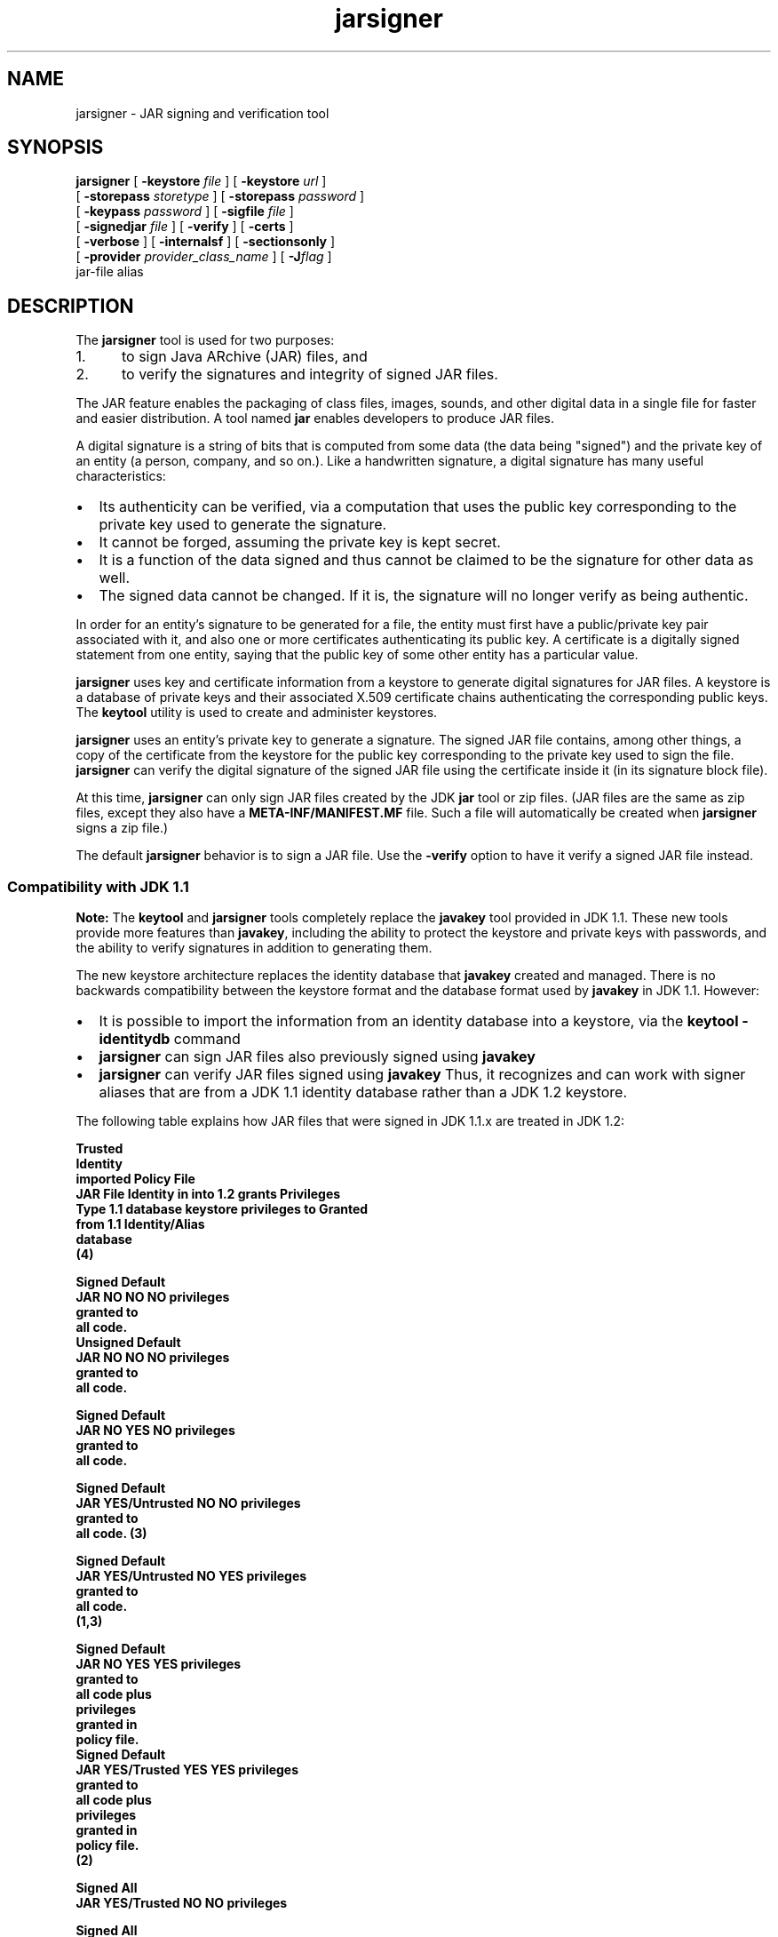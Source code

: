 '\" t
.\" @(#)jarsigner.1 1.8 00/07/14 SMI;
.\" Copyright 2000 Sun Microsystems, Inc. All rights reserved.
.\" Copyright 2000 Sun Microsystems, Inc. Tous droits r\351serv\351s.
.\"
.TH jarsigner 1 "14 July 2000"
.SH NAME
jarsigner \- JAR signing and verification tool 
.SH SYNOPSIS
.B jarsigner 
[ 
.BI \-keystore " file"
] [ 
.BI \-keystore " url"
] 
.if n .ti +5n
[ 
.BI \-storepass " storetype"
]
.if t .ti +5n
[ 
.BI \-storepass " password"
] 
.if n .ti +5n
[ 
.BI \-keypass " password"
] [ 
.BI \-sigfile " file"
]  
.if n .ti +5n
[ 
.BI \-signedjar " file"
]
.if t .ti +5n
[
.B \-verify
] [
.B \-certs
] 
.if n .ti +5n
[
.B \-verbose
] [
.B \-internalsf
] [
.B \-sectionsonly
] 
.ti +5n
[
.BI \-provider " provider_class_name"
] [
.BI \-J flag
] 
.if n .ti +5n
jar-file alias
.SH DESCRIPTION
.IX "JAR signing and verification tool " "" "JAR signing and verification tool  \(em \fLjarsigner\fP"
.IX "jarsigner" "" "\fLjarsigner\fP \(em JAR signing and verification tool "
The
.B jarsigner 
tool is used for two purposes:
.TP 5
1. 
to sign Java ARchive (JAR) files, and
.TP 5
2. 
to verify the signatures and integrity of signed JAR files.
.LP
The JAR feature enables the packaging of class files, images,
sounds, and other digital data in a single file for faster and
easier distribution. A tool named 
.B jar 
enables developers to
produce JAR files.
.LP
A digital signature is a string of bits that is computed from some
data (the data being "signed") and the private key of an entity (a
person, company, and so on.). Like a handwritten signature, a digital
signature has many useful characteristics:
.TP 2
\(bu
Its authenticity can be verified, via a computation that uses
the public key corresponding to the private key used to
generate the signature.
.TP 2
\(bu
It cannot be forged, assuming the private key is kept secret.
.TP 2
\(bu
It is a function of the data signed and thus cannot be claimed
to be the signature for other data as well.
.TP 2
\(bu
The signed data cannot be changed. If it is, the signature
will no longer verify as being authentic.
.LP
In order for an entity's signature to be generated for a file, the
entity must first have a public/private key pair associated with
it, and also one or more certificates authenticating its public
key. A certificate is a digitally signed statement from one
entity, saying that the public key of some other entity has a
particular value.
.LP
.B jarsigner 
uses key and certificate information from a keystore to
generate digital signatures for JAR files. A keystore is a
database of private keys and their associated X.509 certificate
chains authenticating the corresponding public keys. The 
.B keytool
utility is used to create and administer keystores.
.LP
.B jarsigner 
uses an entity's private key to generate a signature.
The signed JAR file contains, among other things, a copy of the
certificate from the keystore for the public key corresponding to
the private key used to sign the file. 
.B jarsigner 
can verify the
digital signature of the signed JAR file using the certificate
inside it (in its signature block file).
.LP
At this time, 
.B jarsigner 
can only sign JAR files created by the JDK
.B jar 
tool or zip files. (JAR files are the same as zip files,
except they also have a 
.B META-INF/MANIFEST.MF 
file. Such a file
will automatically be created when 
.B jarsigner 
signs a zip file.)
.LP
The default 
.B jarsigner 
behavior is to sign a JAR file. Use the
.B -verify 
option to have it verify a signed JAR file instead.
.SS Compatibility with JDK 1.1
.IX "jarsigner" "Compatibility with JDK 1.1" "\fLjarsigner\fP \(em JAR signing and verification tool "
.B Note: 
The 
.B keytool 
and
.B jarsigner 
tools completely replace
the 
.B javakey 
tool provided in JDK 1.1. These new tools provide more
features than 
.BR javakey , 
including the ability to protect the
keystore and private keys with passwords, and the ability to
verify signatures in addition to generating them. 
.LP
The new keystore architecture replaces the identity
database that 
.B javakey 
created and managed. There is no
backwards compatibility between the keystore format and
the database format used by 
.B javakey 
in JDK 1.1. However:
.TP 2
\(bu
It is possible to import the information from an
identity database into a keystore, via the 
.B keytool -identitydb 
command
.TP 2
\(bu
.B jarsigner 
can sign JAR files also previously signed
using 
.B javakey 
.TP 2
\(bu
.B jarsigner 
can verify JAR files signed using
.B javakey  
Thus, it recognizes and can work with
signer aliases that are from a JDK 1.1 identity
database rather than a JDK 1.2 keystore.
.LP 
The following table explains how JAR files that were
signed in JDK 1.1.x are treated in JDK 1.2:
.LP
.nf
.ft 3

                         Trusted
                        Identity
                        imported     Policy File
JAR File  Identity in   into 1.2       grants        Privileges
  Type   1.1 database   keystore    privileges to     Granted
                        from 1.1   Identity/Alias
                        database
                           (4)

Signed                                             Default
JAR      NO            NO         NO               privileges
                                                   granted to
                                                   all code.
												   
Unsigned                                           Default
JAR      NO            NO         NO               privileges
                                                   granted to
                                                   all code.

Signed                                             Default
JAR      NO            YES        NO               privileges
                                                   granted to
                                                   all code.

Signed                                             Default
JAR      YES/Untrusted NO         NO               privileges
                                                   granted to
                                                   all code. (3)

Signed                                             Default
JAR      YES/Untrusted NO         YES              privileges
                                                   granted to
                                                   all code.
                                                   (1,3)

Signed                                             Default 
JAR      NO            YES        YES              privileges
                                                   granted to
                                                   all code plus
                                                   privileges
                                                   granted in
                                                   policy file.
												   
Signed                                             Default 
JAR      YES/Trusted   YES        YES              privileges
                                                   granted to
                                                   all code plus
                                                   privileges
                                                   granted in
                                                   policy file.
                                                   (2)

Signed                                             All
JAR      YES/Trusted   NO         NO               privileges

Signed                                             All
JAR      YES/Trusted   YES        NO               privileges
                                                   (1)

Signed                                             All
JAR      YES/Trusted   NO         YES              privileges
                                                   (1)

.fi
.ft 1
.LP
Notes:
.TP 5
1. 
If an identity/alias is mentioned in the policy
file, it must be imported into the keystore for the
policy file to have any effect on privileges
granted.
.TP 5
1. 
If an identity/alias is mentioned in the policy
file, it must be imported into the keystore for the
policy file to have any effect on privileges
granted.
.TP 5
2. 
The policy file/keystore combination has precedence
over a trusted identity in the identity database.
.TP 5
3. 
Untrusted identities are ignored in JDK 1.2.
.TP 5
4. 
Only trusted identities can be imported into JDK
1.2 keystores.
.SS Keystore Aliases
.IX "jarsigner" "Keystore Aliases" "\fLjarsigner\fP \(em JAR signing and verification tool "
.LP
All keystore entities are accessed via unique aliases.
.LP
When using
.B jarsigner 
to sign a JAR file, you must
specify the alias for the keystore entry containing the
private key needed to generate the signature. For
example, the following will sign the JAR file named
.BR MyJARFile.jar , 
using the private key associated with
the alias 
.B duke 
in the keystore named 
.B mystore
in the
"working" directory. Since no output file is specified,
it overwrites 
.B MyJARFile.jar 
with the signed JAR file.
.LP
.ft 3
.nf
example% jarsigner -keystore /working/mystore -storepass 
   myspass -keypass dukekeypasswd MyJARFile.jar duke
.fi
.ft 1
.LP
Keystores are protected with a password, so the store
password (in this case 
.BR myspass ) 
must be specified. You
will be prompted for it if you do not specify it on the
command line. Similarly, private keys are protected in a
keystore with a password, so the private key's password
(in this case, 
.BR dukekeypasswd ) 
must be specified, and
you will be prompted for it if you do not specify it on
the command line and it is not the same as the store
password.
.SS Keystore Location
.IX "jarsigner" "Keystore Location" "\fLjarsigner\fP \(em JAR signing and verification tool "
.B jarsigner 
has a 
.B -keystore 
option for specifying the name
and location of the keystore to be used. The keystore is
by default stored in a file named 
.B .keystore 
in the
user's home directory.
.SS Keystore Implementation
.IX "jarsigner" "Keystore Implementation" "\fLjarsigner\fP \(em JAR signing and verification tool "
A keystore implementation is a concrete implementation
of the 
.B KeyStore 
abstract class provided in the
.B java.security 
package. This class supplies well-defined
interfaces to access and modify the information in a
keystore.
.LP
Currently, there are two command-line tools that make
use of 
.BR KeyStore . 
These are  
.B keytool 
and
.BR  jarsigner .
There is also a
GUI-based tool named 
.BR policytool . 
Since 
.B KeyStore 
is
publicly available, JDK users can write additional
security applications that use it.
.LP
There is a built-in default implementation, provided by
Sun Microsystems. It implements the keystore as a file,
utilizing a proprietary keystore type (format) named
"JKS". It protects each private key with its individual
password, and also protects the integrity of the entire
keystore with a (possibly different) password.
.LP
Keystore implementations are provider-based. More
specifically, the application interfaces supplied by
.B KeyStore 
are implemented in terms of a "Service Provider
Interface" (SPI). That is, there is a corresponding
abstract 
.B KeystoreSpi 
class, also in the 
.B java.security
package, which defines the Service Provider Interface
methods that "providers" must implement. (The term
"provider" refers to a package or a set of packages that
supply a concrete implementation of a subset of services
that can be accessed by the Java Security API.) Thus, to
provide a keystore implementation, clients must
implement a provider and supply a 
.B KeystoreSpi 
subclass
implementation, as described in 
.IR "How to Implement a Provider for the Java Cryptography Architecture" .
.LP
Applications can choose different types of keystore
implementations from different providers, using the
.B getInstance 
factory method supplied in the 
.B KeyStore
class. A keystore type defines the storage and data
format of the keystore information, and the algorithms
used to protect private keys in the keystore and the
integrity of the keystore itself. Keystore
implementations of different types are not compatible.
.LP
.B keytool 
works on any file-based keystore implementation.
(It treats the keytore location that is passed to it at
the command line as a filename and converts it to a
.BR FileInputStream , 
from which it loads the keystore
information.) The
.B jarsigner 
and 
.B policytool 
tools, on the
other hand, can read a keystore from any location that
can be specified using a URL.
.LP
For
.B jarsigner 
and
.BR keytool , 
you can specify a keystore
type at the command line, via the
.B -storetype 
option. For
.BR policytool , 
you can specify a keystore type via the
"Change Keystore" command in the Edit menu.
.LP
If you do not explicitly specify a keystore type, the
tools choose a keystore implementation based simply on
the value of the 
.B keystore.type 
property specified in the
security properties file.
The security properties file
is called 
.BR java.security , 
and it resides in the
security properties directory, located at
.BR ${JAVA_HOME}/lib/security.
.LP
Each tool gets the 
.B keystore.type 
value and then examines
all the currently-installed providers until it finds one
that implements keystores of that type. It then uses the
keystore implementation from that provider.
.LP
The 
.B KeyStore 
class defines a static method named
.B getDefaultType 
that lets applications and applets
retrieve the value of the 
.B keystore.type 
property. The
following line of code creates an instance of the
default keystore type (as specified in the 
.B keystore.type
property):
.LP
.B KeyStore keyStore = KeyStore.getInstance(KeyStore.getDefaultType());
.LP
The default keystore type is "jks" (the proprietary type
of the keystore implementation provided by Sun). This is
specified by the following line in the security
properties file:
.LP
.B keystore.type=jks
.LP
To have the tools utilize a keystore implementation
other than the default, change that line to specify a
different keystore type.
.LP
For example, if you have a provider package that
supplies a keystore implementation for a keystore type
called "pkcs12", change the line to
.LP
.B keystore.type=pkcs12
.LP
.B Note: 
Case does not matter in keystore type designations.
For example, "JKS" would be considered the same as
"jks".
.SS Supported Algorithms and Key Sizes
.IX "jarsigner" "Supported Algorithms and Key Sizes" "\fLjarsigner\fP \(em JAR signing and verification tool "
.LP
At this time,
.B jarsigner 
can sign a JAR file using either
.TP 2
\(bu
DSA (Digital Signature Algorithm) with the SHA-1
digest algorithm, or
.TP 2
\(bu
the RSA algorithm with the MD5 digest algorithm.
.LP
That is, if the signer's public and private keys are DSA
keys,
.B jarsigner 
will attempt to sign the JAR file using the
SHA-1/DSA algorithm. If the signer's keys are RSA keys,
.B jarsigner 
will sign the JAR file using the MD5/RSA
algorithm. This is only possible if there is a
statically installed provider supplying an
implementation for the MD5/RSA algorithm. (There is
always a SHA-1/DSA algorithm available, from the default
"SUN" provider.)
.LP
.SS The Signed JAR File
.IX "jarsigner" "The Signed JAR File" "\fLjarsigner\fP \(em JAR signing and verification tool "
.LP
When
.B jarsigner 
is used to sign a JAR file, the output
signed JAR file is exactly the same as the input JAR
file, except that it has two additional files placed in
the 
.B META-INF 
directory:
.TP 2
\(bu
a signature file, with a 
.B .SF 
extension, and
.TP 2
\(bu
a signature block file, with a 
.B .DSA 
extension.
.LP
The base file names for these two files come from the
value of the 
.B -sigFile 
option. For example, if the option
appears as
.LP
.B -sigFile MKSIGN
.LP
the files are named 
.B MKSIGN.SF 
and 
.BR MKSIGN.DSA .
.LP
If no 
.B -sigfile 
option appears on the command line, the
base file name for the 
.B .SF 
and 
.B .DSA 
files will be the
first 8 characters of the alias name specified on the
command line, all converted to upper case. If the alias
name has fewer than 8 characters, the full alias name is
used. If the alias name contains any characters that are
not allowed in a signature file name, each such
character is converted to an underscore ("_") character
in forming the file name. Legal characters include
letters, digits, underscores, and hyphens.
.LP
The Signature (\f3.SF\f1) 
File
.LP
A signature file (the 
.B .SF 
file) looks similar
to the manifest file that is always included
in a JAR file generated by the 
.B jar 
tool. That
is, for each source file included in the JAR
file, the 
.B .SF 
file has three lines, just as in
the manifest file, listing the following:
.TP 2
\(bu
the file name,
.TP 2
\(bu
the name of the digest algorithm used
(SHA), and
.TP 2
\(bu
a SHA digest value.
.LP
In the manifest file, the SHA digest value for
each source file is the digest (hash) of the
binary data in the source file. In the 
.B .SF
file, on the other hand, the digest value for
a given source file is the hash of the three
lines in the manifest file for the source
file.
.LP
The signature file also, by default, includes
a header containing a hash of the whole
manifest file. The presence of the header
enables verification optimization, as
described in JAR File Verification.
.LP
The Signature Block (\f3.DSA\f1) File
.LP
The 
.B .SF 
file is signed and the signature is
placed in the 
.B .DSA 
file. The 
.B .DSA 
file also
contains, encoded inside it, a certificate
authenticating the public key corresponding to
the private key used for signing.
.LP
.SS JAR File Verification
.IX "jarsigner" "JAR File Verification" "\fLjarsigner\fP \(em JAR signing and verification tool "
.LP
A successful JAR file verification occurs if the
signature(s) are valid, and none of the files that were
in the JAR file when the signatures were generated have
been changed since then. JAR file verification involves
the following steps:
.TP 5
1. 
Verify the signature of the 
.B .SF 
file itself.
.RS 
.LP
That is, the verification ensures that the
signature stored in each signature block (\f3.DSA\f1)
file was in fact generated using the private key
corresponding to the public key whose certificate
also appears in the 
.B .DSA 
file. It also ensures that
the signature is a valid signature of the
corresponding signature (\f3.SF\f1) 
file, and thus the 
.B .SF 
file has not been tampered with.
.RE
.TP 5
2. 
Verify the digest listed in each entry in the 
.B .SF
file with each corresponding section in the
manifest.
.RS 
.LP
The 
.B .SF 
file by default includes a header
containing a hash of the entire manifest file. When
the header is present, then the verification can
check to see whether or not the hash in the header
indeed matches the hash of the manifest file. If
that is the case, verification proceeds to the next
step.
.LP
If that is not the case, a less optimized
verification is required to ensure that the hash in
each source file information section in the 
.B .SF
file equals the hash of its corresponding section
in the manifest file (see The Signature (\f3.SF\f1)
File).  
.LP
One reason the hash of the manifest file that is
stored in the 
.B .SF 
file header may not equal the
hash of the current manifest file would be because
one or more files were added to the JAR file (using
the 
.B jar 
tool) after the signature (and thus the 
.B .SF
file) was generated. When the 
.B jar 
tool is used to
add files, the manifest file is changed (sections
are added to it for the new files), but the 
.B .SF
file is not. A verification is still considered
successful if none of the files that were in the
JAR file when the signature was generated have been
changed since then, which is the case if the hashes
in the non-header sections of the 
.B .SF 
file equal
the hashes of the corresponding sections in the
manifest file.
.RE
.TP 5
3. 
Read each file in the JAR file that has an entry in
the 
.B .SF 
file. While reading, compute the file's
digest, and then compare the result with the digest
for this file in the manifest section. The digests
should be the same, or verification fails.
.LP
If any serious verification failures occur during the
verification process, the process is stopped and a
security exception is thrown. It is caught and displayed
by 
.BR jarsigner .
.LP
.SS Multiple Signatures for a JAR File
.IX "jarsigner" "Multiple Signatures for a JAR File" "\fLjarsigner\fP \(em JAR signing and verification tool "
.LP
A JAR file can be signed by multiple people simply by
running the 
.B jarsigner 
tool on the file multiple times, specifying
the alias for a different person each time, as in:
.LP
.ft 3
.nf
example% jarsigner myBundle.jar susan
example% jarsigner myBundle.jar kevin
.fi
.ft 1
.LP
When a JAR file is signed multiple times, there are
multiple 
.B .SF 
and 
.B .DSA 
files in the resulting JAR file,
one pair for each signature. Thus, in the example above,
the output JAR file includes files with the following
names:
.LP
.ft 3
.nf
SUSAN.SF
SUSAN.DSA
KEVIN.SF
KEVIN.DSA
.fi
.ft 1
.LP
.SH OPTIONS
.LP
The various
.B jarsigner 
options are listed and described below.
.B Note:
.TP 2
\(bu
All option names are preceded by a minus sign (-).
.TP 2
\(bu
The options may be provided in any order.
.TP 2
\(bu
Items in italics (option values) represent the actual values
that must be supplied.
.TP 2
\(bu
The
.BR -keystore ,
.BR -storepass ,
.BR -keypass ,
.BR -sigfile ,
and
.B -signedjar 
options are only relevant when signing a JAR file,
not when verifying a signed JAR file. Similarly, an alias is
only specified on the command line when signing a JAR file.
.TP 15
.BI -keystore " file"
Specifies the keystore (database file) location. This is only
needed when signing (not verifying) a JAR file, and defaults
to the file 
.B .keystore 
in the user's home directory.
.TP
.BI -keystore " url"
Specifies the URL that tells the keystore location. This
defaults to the file 
.B .keystore 
in the user's home directory.
.RS
.LP
A keystore is required when signing, so you must explicitly
specify one if the default keystore does not exist (or you
want to use one other than the default).
.LP
A keystore is not required when verifying, but if one is
specified, or the default exists, and the 
.B -verbose 
option was
also specified, additional information is output regarding
whether or not any of the certificates used to verify the JAR
file are contained in that keystore.
.LP
.B Note: 
the 
.B -keystore 
argument can actually be a file name (and
path) specification rather than a URL, in which case it will
be treated the same as a "file:" URL. That is,
.LP
.B -keystore filePathAndName
.LP
is treated as equivalent to
.LP
.B -keystore file:filePathAndName
.LP
.RE
.TP
.BI -storepass " storetype"
Specifies the type of keystore to be instantiated. The
default keystore type is the one that is specified as the
value of the "keystore.type" property in the security
properties file, which is returned by the static
.B getDefaultType 
method in 
.BR java.security.KeyStore .
.TP
.BI -storepass " password"
Specifies the password which is required to access the
keystore. This is only needed when signing (not verifying) a
JAR file. In that case, if a 
.B -storepass 
option is not
provided at the command line, the user is prompted for the
password.
.RS 
.LP
Note: The password should not be specified on the command line
or in a script unless it is for testing purposes, or you are
on a secure system. Also, when typing in a password at the
password prompt, the password is echoed (displayed exactly as
typed), so be careful not to type it in front of anyone.
.RE
.TP
.BI -keypass " password"
Specifies the password used to protect the private key of the
keystore entry addressed by the alias specified on the
command line. The password is required when using 
.B jarsigner
to sign a JAR file. If no password is provided on the command
line, and the required password is different from the store
password, the user is prompted for it.
.RS 
.LP
Note: The password should not be specified on the command line
or in a script unless it is for testing purposes, or you are
on a secure system. Also, when typing in a password at the
password prompt, the password is echoed (displayed exactly as
typed), so be careful not to type it in front of anyone.
.RE
.TP
.BI -sigfile " file"
Specifies the base file name to be used for the generated 
.B .SF
and 
.B .DSA 
files. For example, if file is 
.BR DUKESIGN , 
the
generated 
.B .SF 
and 
.B .DSA 
files will be named 
.B DUKESIGN.SF 
and
.BR DUKESIGN.DSA , 
and will be placed in the 
.B META-INF
directory of the signed JAR file.
.RS 
.LP
The characters in file must come from the set "a-zA-Z0-9_-".
That is, only letters, numbers, underscore, and hyphen
characters are allowed.
Note: All lowercase characters will
be converted to uppercase for the 
.B .SF 
and 
.B .DSA 
file names.
.LP
If no 
.B -sigfile 
option appears on the command line, the base
file name for the 
.B .SF 
and 
.B .DSA 
files will be the first 8
characters of the alias name specified on the command line,
all converted to upper case. If the alias name has fewer than
8 characters, the full alias name is used.  If the alias name
contains any characters that are not legal in a signature
file name, each such character is converted to an underscore
("_") character in forming the file name.
.RE
.TP
.BI -signedjar " file"
Specifies the name to be used for the signed JAR file.
.RS 
.LP
If no name is specified on the command line, the name used is
the same as the input JAR file name (the name of the JAR file
to be signed); in other words, that file is overwritten with
the signed JAR file.
.RE
.TP
.B -verify
If this appears on the command line, the specified JAR file
will be verified, not signed. If the verification is
successful, "jar verified" will be displayed. If you try to
verify an unsigned JAR file, or a JAR file signed with an
unsupported algorithm (for example, RSA when you do not have an RSA
provider installed), the following is displayed: "jar is
unsigned. (signatures missing or not parsable)"
.RS 
.LP
It is possible to verify JAR files signed using either
.B jarsigner 
or the JDK 1.1 
.B javakey 
tool, or both.
.LP
For further information on verification, see JAR File
Verification.
.RE
.TP
.B -certs
If this appears on the command line, along with the 
.B -verify
and 
.B -verbose 
options, the output includes certificate
information for each signer of the JAR file. This information
includes:
.RS
.TP 2
\(bu
the name of the type of certificate (stored in the 
.B .DSA
file) that certifies the signer's public key
.TP 2
\(bu
if the certificate is an X.509 certificate (more
specifically, an instance of
java.security.cert.X509Certificate): the distinguished
name of the signer
.LP
The keystore is also examined. If no keystore value is
specified on the command line, the default keystore file (if
any) will be checked. If the public key certificate for a
signer matches an entry in the keystore, then the following
information will also be displayed:
.TP 2
\(bu
in parentheses, the alias name for the keystore entry
for that signer. If the signer actually comes from a JDK
1.1 identity database instead of from a keystore, the
alias name will appear in brackets instead of
parentheses.
.RE
.TP
.B -verbose
If this appears on the command line, it indicates "verbose"
mode, which causes
.B jarsigner 
to output extra information as
to the progress of the JAR signing or verification.
.TP
.B -internalsf
In the past, the 
.B .DSA 
(signature block) file generated when a
JAR file was signed used to include a complete encoded copy
of the 
.B .SF 
file (signature file) also generated. This
behavior has been changed. To reduce the overall size of the
output JAR file, the 
.B .DSA 
file by default does not contain a
copy of the 
.B .SF 
file anymore. But if 
.B -internalsf 
appears on
the command line, the old behavior is utilized. This option
is mainly useful for testing; in practice, it should not be
used, since doing so eliminates a useful optimization.
.TP
.B -sectionsonly
If this appears on the command line, the 
.B .SF 
file (signature
file) generated when a JAR file is signed does not include a
header containing a hash of the whole manifest file. It just
contains information and hashes related to each individual
source file included in the JAR file, as described in The
Signature (\f3.SF\f1) 
File .
.RS 
.LP
By default, this header is added, as an optimization. When
the header is present, then whenever the JAR file is
verified, the verification can first check to see whether or
not the hash in the header indeed matches the hash of the
whole manifest file. If so, verification proceeds to the next
step. If not, it is necessary to do a less optimized
verification that the hash in each source file information
section in the 
.B .SF 
file equals the hash of its corresponding
section in the manifest file.
.LP
For further information, see JAR File Verification.
.LP
This option is mainly useful for testing; in practice, it
should not be used, since doing so eliminates a useful
optimization.
.RE
.TP
.BI \-provider " provider_class_name"
Used to specify the name
of the cryptographic service provider's master class
file when the service provider is not listed in
the security properties file.
.TP
.BI \-J flag
Passes the specified flag directly to the runtime system. 
(\f3jarsigner\f1
is actually a "wrapper"
around the interpreter.) This option should not contain any
spaces.
It is useful for adjusting the execution environment
or memory usage.
For a list of possible flags, type 
.B java \-h 
or 
.B java \-X 
at the
command line.
.SH EXAMPLES
.SS Signing a JAR File
.IX "jarsigner" "Signing a JAR File" "\fLjarsigner\fP \(em JAR signing and verification tool "
Suppose you have a JAR file named 
.B bundle.jar 
and you would
like to sign it using the private key of the user whose
keystore alias is "jane" in the keystore named "mystore"
in the "working" directory. Suppose the keystore
password is "myspass" and the password for jane's
private key is "j638klm". You can use the following to
sign the JAR file and name the signed JAR file
"sbundle.jar":
.LP
.ft 3
.nf
example% jarsigner \-keystore "/working/mystore" \-storepass myspass
   \-keypass j638klm \-signedjar sbundle.jar bundle.jar jane
.fi
.ft 1
.LP
Note that there is no 
.B \-sigfile 
specified in the command
above, so the generated 
.B .SF 
and 
.B .DSA 
files to be placed
in the signed JAR file will have default names based on
the alias name. That is, they will be named 
.B JANE.SF 
and
.BR JANE.DSA .
.LP
If you want to be prompted for the store password and
the private key password, you could shorten the above
command to
.LP
.ft 3
.nf
example% jarsigner \-keystore /working/mystore
   \-signedjar sbundle.jar bundle.jar jane
.fi
.ft 1
.LP
If the keystore to be used is the default keystore (the
one named 
.B .keystore 
in your home directory), you do not
need to specify a keystore, as in:
.LP
.ft 3
.nf
example% jarsigner \-signedjar sbundle.jar bundle.jar jane
.fi
.ft 1
.LP
Finally, if you want the signed JAR file to simply
overwrite the input JAR file (bundle.jar), you do not
need to specify a 
.B -signedjar 
option:
.LP
.ft 3
.nf
example% jarsigner bundle.jar jane
.fi
.ft 1
.SS Verifying a Signed JAR File
.IX "jarsigner" "Verifying a Signed JAR File" "\fLjarsigner\fP \(em JAR signing and verification tool "
To verify a signed JAR file, that is, to verify that the
signature is valid and the JAR file has not been
tampered with, use a command such as the following:
.LP
.ft 3
.nf
example% jarsigner \-verify sbundle.jar
.fi
.ft 1
.LP
If the verification is successful,
.LP
.ft 3
.nf
jar verified.
.fi
.ft 1
.LP
is displayed. Otherwise, an error message appears.
.LP
You can get more information if you use the 
.B \-verbose
option. A sample use of 
.B jarsigner 
with the 
.B \-verbose
option is shown below, along with sample output:
.LP
.ft 3
.nf
example% jarsigner -verify -verbose sbundle.jar

             198 Fri Sep 26 16:14:06 PDT 1997 META-INF/MANIFEST.MF
             199 Fri Sep 26 16:22:10 PDT 1997 META-INF/JANE.SF
            1013 Fri Sep 26 16:22:10 PDT 1997 META-INF/JANE.DSA
      smk   2752 Fri Sep 26 16:12:30 PDT 1997 AclEx.class
      smk    849 Fri Sep 26 16:12:46 PDT 1997 test.class

        s = signature was verified
        m = entry is listed in manifest
        k = at least one certificate was found in keystore

      jar verified.
.fi
.ft 1
.LP
.SS Verification with Certificate Information
.IX "jarsigner" "Verification with Certificate Information" "\fLjarsigner\fP \(em JAR signing and verification tool "
If you specify the 
.B \-certs 
option when verifying, along
with the 
.B \-verify 
and 
.B \-verbose 
options, the output
includes certificate information for each signer of the
JAR file, including the certificate type, the signer
distinguished name information (if it's an X.509
certificate), and, in parentheses, the keystore alias
for the signer if the public key certificate in the JAR
file matches that in a keystore entry. For example,
.LP
.ft 3
.nf
example% jarsigner \-keystore /working/mystore \-verify \-verbose \-certs myTest.jar

      198 Fri Sep 26 16:14:06 PDT 1997 META-INF/MANIFEST.MF
      199 Fri Sep 26 16:22:10 PDT 1997 META-INF/JANE.SF
     1013 Fri Sep 26 16:22:10 PDT 1997 META-INF/JANE.DSA
      208 Fri Sep 26 16:23:30 PDT 1997 META-INF/JAVATEST.SF
     1087 Fri Sep 26 16:23:30 PDT 1997 META-INF/JAVATEST.DSA
smk   2752 Fri Sep 26 16:12:30 PDT 1997 Tst.class

 X.509, CN=Test Group, OU=Java Software, O=Sun Microsystems, L=CUP, S=CA, C=US (javatest)
 X.509, CN=Jane Smith, OU=Java Software, O=Sun, L=cup, S=ca, C=us (jane)

 s = signature was verified
 m = entry is listed in manifest
 k = at least one certificate was found in keystore

jar verified.
.fi
.ft 1
.LP
If the certificate for a signer is not an X.509
certificate, there is no distinguished name information.
In that case, just the certificate type and the alias
are shown. For example, if the certificate is a PGP
certificate, and the alias is "bob", you would get
.LP
.ft 3
.nf
PGP, (bob)
.fi
.ft 1
.LP
.SS Verification of a JAR File 
.IX "jarsigner" "Verification of a JAR File" "\fLjarsigner\fP \(em JAR signing and verification tool "
The verification example below entails
verification of a JAR file that includes identity
database signers.
.LP
If a JAR file has been signed using the JDK 1.1 
.B javakey
tool, and thus the signer is an alias in an identity
database, the verification output includes an "i"
symbol. If the JAR file has been signed by both an alias
in an identity database and an alias in a keystore, both
"k" and "i" appear.
.LP
When the 
.B \-certs 
option is used, any identity database
aliases are shown in square brackets rather than the
parentheses used for keystore aliases. For example:
.LP
.ft 3
.nf
example% jarsigner \-keystore /working/mystore \-verify \-verbose \-certs writeFile.jar

      198 Fri Sep 26 16:14:06 PDT 1997 META-INF/MANIFEST.MF
      199 Fri Sep 26 16:22:10 PDT 1997 META-INF/JANE.SF
     1013 Fri Sep 26 16:22:10 PDT 1997 META-INF/JANE.DSA
      199 Fri Sep 27 12:22:30 PDT 1997 META-INF/DUKE.SF
     1013 Fri Sep 27 12:22:30 PDT 1997 META-INF/DUKE.DSA
smki   2752 Fri Sep 26 16:12:30 PDT 1997 writeFile.html

 X.509, CN=Jane Smith, OU=Java Software, O=Sun, L=cup, S=ca, C=us (jane)
 X.509, CN=Duke, OU=Java Software, O=Sun, L=cup, S=ca, C=us [duke]

 s = signature was verified
 m = entry is listed in manifest
 k = at least one certificate was found in keystore
 i = at least one certificate was found in identity scope

jar verified.
.fi
.ft 1
.LP
Please notice that the alias "duke" is in brackets to denote that
it is an identity database alias, not a keystore alias.
.TE
.SH SEE ALSO
.BR jar (1),
.BR keytool (1)
.LP
.I How to Implement a Provider for the Java Cryptography Architecture